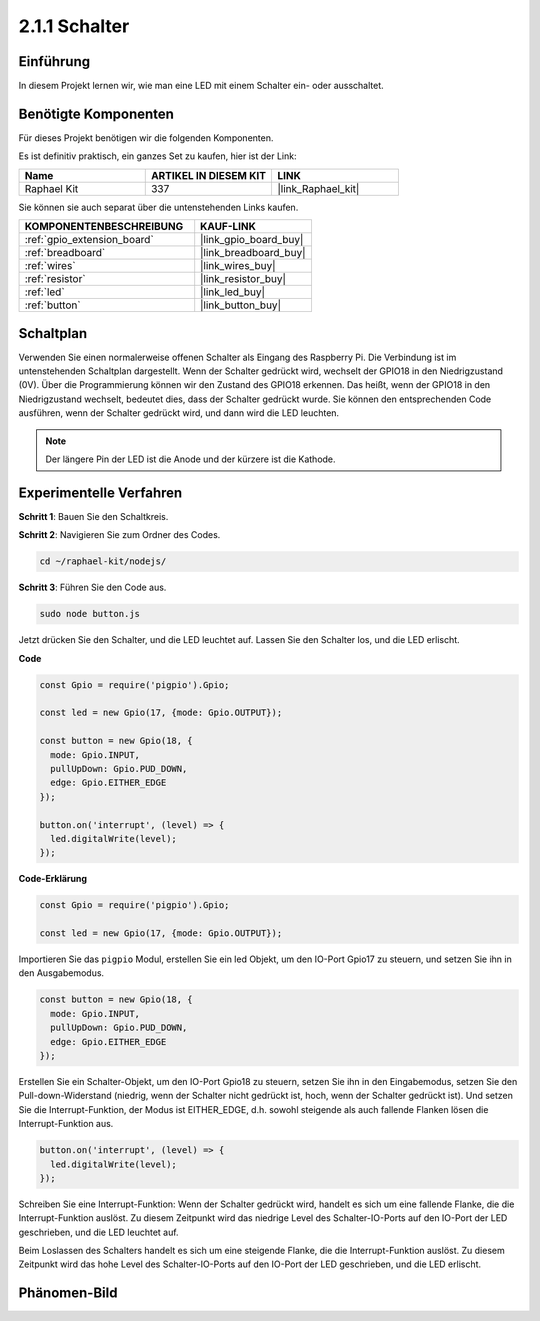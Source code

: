 .. _2.1.1_js:

2.1.1 Schalter
==============

Einführung
----------

In diesem Projekt lernen wir, wie man eine LED mit einem Schalter ein- oder ausschaltet.

Benötigte Komponenten
-------------------------

Für dieses Projekt benötigen wir die folgenden Komponenten.

.. image:: ../img/list_2.1.1_Button.png

Es ist definitiv praktisch, ein ganzes Set zu kaufen, hier ist der Link:

.. list-table::
    :widths: 20 20 20
    :header-rows: 1

    *   - Name
        - ARTIKEL IN DIESEM KIT
        - LINK
    *   - Raphael Kit
        - 337
        - |link_Raphael_kit|

Sie können sie auch separat über die untenstehenden Links kaufen.

.. list-table::
    :widths: 30 20
    :header-rows: 1

    *   - KOMPONENTENBESCHREIBUNG
        - KAUF-LINK

    *   - :ref:`gpio_extension_board`
        - |link_gpio_board_buy|
    *   - :ref:`breadboard`
        - |link_breadboard_buy|
    *   - :ref:`wires`
        - |link_wires_buy|
    *   - :ref:`resistor`
        - |link_resistor_buy|
    *   - :ref:`led`
        - |link_led_buy|
    *   - :ref:`button`
        - |link_button_buy|

Schaltplan
-------------

Verwenden Sie einen normalerweise offenen Schalter als Eingang des Raspberry Pi. Die Verbindung ist im untenstehenden Schaltplan dargestellt. Wenn der Schalter gedrückt wird, wechselt der GPIO18 in den Niedrigzustand (0V). Über die Programmierung können wir den Zustand des GPIO18 erkennen. Das heißt, wenn der GPIO18 in den Niedrigzustand wechselt, bedeutet dies, dass der Schalter gedrückt wurde. Sie können den entsprechenden Code ausführen, wenn der Schalter gedrückt wird, und dann wird die LED leuchten.

.. note::
    Der längere Pin der LED ist die Anode und der kürzere ist die Kathode.

.. image:: ../img/image302.png

.. image:: ../img/image303.png

Experimentelle Verfahren
-----------------------------

**Schritt 1**: Bauen Sie den Schaltkreis.

.. image:: ../img/image152.png

**Schritt 2**: Navigieren Sie zum Ordner des Codes.

.. raw:: html

   <run></run>

.. code-block:: 

    cd ~/raphael-kit/nodejs/

**Schritt 3**: Führen Sie den Code aus.

.. raw:: html

   <run></run>

.. code-block::

    sudo node button.js

Jetzt drücken Sie den Schalter, und die LED leuchtet auf. 
Lassen Sie den Schalter los, und die LED erlischt.

**Code**

.. code-block:: js

    const Gpio = require('pigpio').Gpio; 

    const led = new Gpio(17, {mode: Gpio.OUTPUT});
   
    const button = new Gpio(18, {
      mode: Gpio.INPUT,
      pullUpDown: Gpio.PUD_DOWN,     
      edge: Gpio.EITHER_EDGE        
    });

    button.on('interrupt', (level) => {  
      led.digitalWrite(level);          
    });

**Code-Erklärung**

.. code-block:: js

    const Gpio = require('pigpio').Gpio;    

    const led = new Gpio(17, {mode: Gpio.OUTPUT});

Importieren Sie das ``pigpio`` Modul, erstellen Sie ein led Objekt, um den IO-Port Gpio17 zu steuern, und setzen Sie ihn in den Ausgabemodus.

.. code-block:: js

    const button = new Gpio(18, {
      mode: Gpio.INPUT,
      pullUpDown: Gpio.PUD_DOWN,     
      edge: Gpio.EITHER_EDGE       
    });

Erstellen Sie ein Schalter-Objekt, um den IO-Port Gpio18 zu steuern, setzen Sie ihn in den Eingabemodus, setzen Sie den Pull-down-Widerstand (niedrig, wenn der Schalter nicht gedrückt ist, hoch, wenn der Schalter gedrückt ist). Und setzen Sie die Interrupt-Funktion, der Modus ist EITHER_EDGE, d.h. sowohl steigende als auch fallende Flanken lösen die Interrupt-Funktion aus.

.. code-block:: js

    button.on('interrupt', (level) => {  
      led.digitalWrite(level);          
    });

Schreiben Sie eine Interrupt-Funktion: Wenn der Schalter gedrückt wird, handelt es sich um eine fallende Flanke, die die Interrupt-Funktion auslöst. Zu diesem Zeitpunkt wird das niedrige Level des Schalter-IO-Ports auf den IO-Port der LED geschrieben, und die LED leuchtet auf.

Beim Loslassen des Schalters handelt es sich um eine steigende Flanke, die die Interrupt-Funktion auslöst. Zu diesem Zeitpunkt wird das hohe Level des Schalter-IO-Ports auf den IO-Port der LED geschrieben, und die LED erlischt.

Phänomen-Bild
--------------------

.. image:: ../img/image153.jpeg
